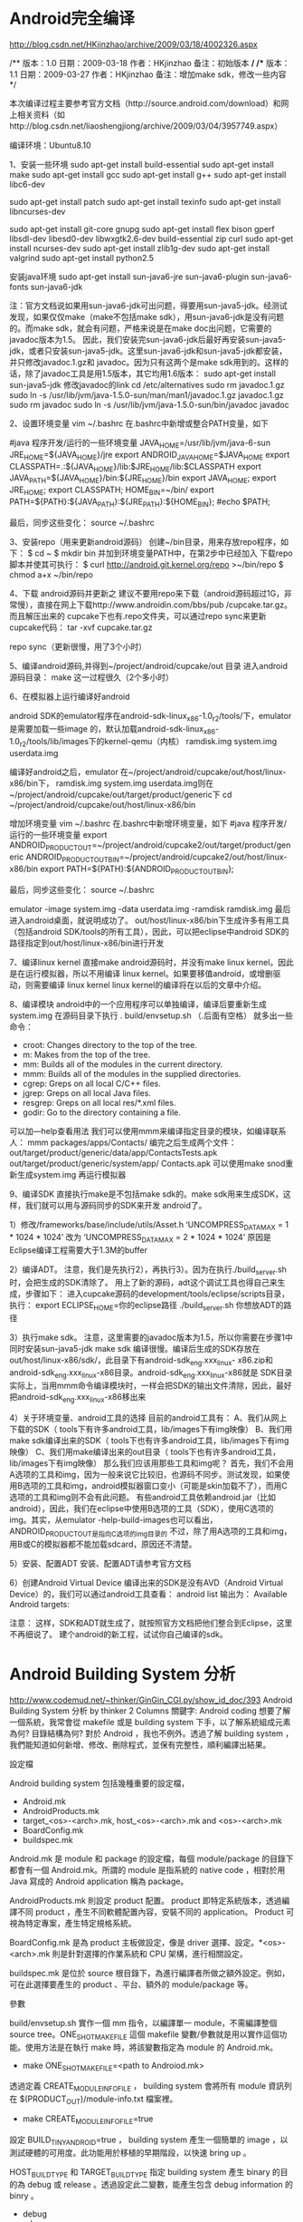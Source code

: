 * Android完全编译


http://blog.csdn.net/HKjinzhao/archive/2009/03/18/4002326.aspx

/**
版本：1.0
日期：2009-03-18
作者：HKjinzhao
备注：初始版本
*/
/**
版本：1.1
日期：2009-03-27
作者：HKjinzhao
备注：增加make sdk，修改一些内容
*/

本次编译过程主要参考官方文档（http://source.android.com/download）和网上相关资料（如http://blog.csdn.net/liaoshengjiong/archive/2009/03/04/3957749.aspx）

编译环境：Ubuntu8.10

1、安装一些环境
 sudo apt-get install build-essential
 sudo apt-get install make
 sudo apt-get install gcc
 sudo apt-get install g++
 sudo apt-get install libc6-dev
 
 sudo apt-get install patch
 sudo apt-get install texinfo
 sudo apt-get install libncurses-dev
 
 sudo apt-get install git-core gnupg
 sudo apt-get install flex bison gperf libsdl-dev libesd0-dev libwxgtk2.6-dev build-essential zip curl
 sudo apt-get install ncurses-dev
 sudo apt-get install zlib1g-dev
 sudo apt-get install valgrind
 sudo apt-get install python2.5

安装java环境
sudo apt-get install sun-java6-jre sun-java6-plugin sun-java6-fonts sun-java6-jdk

注：官方文档说如果用sun-java6-jdk可出问题，得要用sun-java5-jdk。经测试发现，如果仅仅make（make不包括make sdk），用sun-java6-jdk是没有问题的。而make sdk，就会有问题，严格来说是在make doc出问题，它需要的javadoc版本为1.5。
因此，我们安装完sun-java6-jdk后最好再安装sun-java5-jdk，或者只安装sun-java5-jdk。这里sun-java6-jdk和sun-java5-jdk都安装，并只修改javadoc.1.gz和 javadoc。因为只有这两个是make sdk用到的。这样的话，除了javadoc工具是用1.5版本，其它均用1.6版本：
sudo apt-get install sun-java5-jdk
修改javadoc的link
cd /etc/alternatives
sudo rm javadoc.1.gz
sudo ln -s /usr/lib/jvm/java-1.5.0-sun/man/man1/javadoc.1.gz javadoc.1.gz
sudo rm javadoc
sudo ln -s /usr/lib/jvm/java-1.5.0-sun/bin/javadoc javadoc

2、设置环境变量
vim ~/.bashrc
在.bashrc中新增或整合PATH变量，如下

#java 程序开发/运行的一些环境变量
JAVA_HOME=/usr/lib/jvm/java-6-sun
JRE_HOME=${JAVA_HOME}/jre
export ANDROID_JAVA_HOME=$JAVA_HOME
export CLASSPATH=.:${JAVA_HOME}/lib:$JRE_HOME/lib:$CLASSPATH
export JAVA_PATH=${JAVA_HOME}/bin:${JRE_HOME}/bin
export JAVA_HOME;
export JRE_HOME;
export CLASSPATH;
HOME_BIN=~/bin/
export PATH=${PATH}:${JAVA_PATH}:${JRE_PATH}:${HOME_BIN};
#echo $PATH;

最后，同步这些变化：
source ~/.bashrc

3、安装repo（用来更新android源码）
创建~/bin目录，用来存放repo程序，如下：
$ cd ~
$ mkdir bin
并加到环境变量PATH中，在第2步中已经加入
下载repo脚本并使其可执行：
$ curl http://android.git.kernel.org/repo >~/bin/repo
$ chmod a+x ~/bin/repo

4、下载 android源码并更新之
建议不要用repo来下载（android源码超过1G，非常慢），直接在网上下载http://www.androidin.com/bbs/pub /cupcake.tar.gz。而且解压出来的 cupcake下也有.repo文件夹，可以通过repo sync来更新cupcake代码：
tar -xvf  cupcake.tar.gz

repo sync（更新很慢，用了3个小时）

5、编译android源码,并得到~/project/android/cupcake/out 目录
进入android源码目录：
make
这一过程很久（2个多小时）

6、在模拟器上运行编译好android

android SDK的emulator程序在android-sdk-linux_x86-1.0_r2/tools/下，emulator是需要加载一些image 的，默认加载android-sdk-linux_x86-1.0_r2/tools/lib/images下的kernel-qemu（内核） ramdisk.img  system.img  userdata.img

编译好android之后，emulator 在~/project/android/cupcake/out/host/linux-x86/bin下， ramdisk.img  system.img  userdata.img则在~/project/android/cupcake/out/target/product/generic下
cd ~/project/android/cupcake/out/host/linux-x86/bin

增加环境变量
vim ~/.bashrc
在.bashrc中新增环境变量，如下
#java 程序开发/运行的一些环境变量
export ANDROID_PRODUCT_OUT=~/project/android/cupcake2/out/target/product/generic
ANDROID_PRODUCT_OUT_BIN=~/project/android/cupcake2/out/host/linux-x86/bin
export PATH=${PATH}:${ANDROID_PRODUCT_OUT_BIN};

最后，同步这些变化：
source ~/.bashrc

emulator -image system.img -data userdata.img -ramdisk ramdisk.img
最后进入android桌面，就说明成功了。
out/host/linux-x86/bin下生成许多有用工具（包括android SDK/tools的所有工具），因此，可以把eclipse中android SDK的路径指定到out/host/linux-x86/bin进行开发

7、编译linux kernel
直接make android源码时，并没有make linux kernel。因此是在运行模拟器，所以不用编译 linux kernel。如果要移值android，或增删驱动，则需要编译 linux kernel
linux kernel的编译将在以后的文章中介绍。

8、编译模块
android中的一个应用程序可以单独编译，编译后要重新生成system.img
在源码目录下执行
. build/envsetup.sh （.后面有空格）
就多出一些命令：
- croot:   Changes directory to the top of the tree.
- m:       Makes from the top of the tree.
- mm:      Builds all of the modules in the current directory.
- mmm:     Builds all of the modules in the supplied directories.
- cgrep:   Greps on all local C/C++ files.
- jgrep:   Greps on all local Java files.
- resgrep: Greps on all local res/*.xml files.
- godir:   Go to the directory containing a file.
可以加—help查看用法
我们可以使用mmm来编译指定目录的模块，如编译联系人：
 mmm packages/apps/Contacts/
编完之后生成两个文件：
out/target/product/generic/data/app/ContactsTests.apk
out/target/product/generic/system/app/ Contacts.apk
可以使用make snod重新生成system.img
再运行模拟器

9、编译SDK
直接执行make是不包括make sdk的。make sdk用来生成SDK，这样，我们就可以用与源码同步的SDK来开发 android了。

1）修改/frameworks/base/include/utils/Asset.h
‘UNCOMPRESS_DATA_MAX = 1 * 1024 * 1024’ 改为 ‘UNCOMPRESS_DATA_MAX = 2 * 1024 * 1024’
原因是Eclipse编译工程需要大于1.3M的buffer

2）编译ADT。
注意，我们是先执行2），再执行3）。因为在执行./build_server.sh时，会把生成的SDK清除了。
用上了新的源码，adt这个调试工具也得自己来生成，步骤如下：
进入cupcake源码的development/tools/eclipse/scripts目录，执行：
export ECLIPSE_HOME=你的eclipse路径
./build_server.sh 你想放ADT的路径

3）执行make sdk。
注意，这里需要的javadoc版本为1.5，所以你需要在步骤1中同时安装sun-java5-jdk
make sdk
编译很慢。编译后生成的SDK存放在out/host/linux-x86/sdk/，此目录下有android-sdk_eng.xxx_linux- x86.zip和android-sdk_eng.xxx_linux-x86目录。android-sdk_eng.xxx_linux-x86就是 SDK目录
实际上，当用mmm命令编译模块时，一样会把SDK的输出文件清除，因此，最好把android-sdk_eng.xxx_linux-x86移出来

4）关于环境变量、android工具的选择
目前的android工具有：
A、我们从网上下载的SDK（ tools下有许多android工具，lib/images下有img映像）
B、我们用make sdk编译出来的SDK（ tools下也有许多android工具，lib/images下有img映像）
C、我们用make编译出来的out目录（ tools下也有许多android工具，lib/images下有img映像）
那么我们应该用那些工具和img呢？
首先，我们不会用A选项的工具和img，因为一般来说它比较旧，也源码不同步。测试发现，如果使用B选项的工具和img，android模拟器窗口变小（可能是skin加载不了），而用C选项的工具和img则不会有此问题。
有些android工具依赖android.jar（比如android），因此，我们在eclipse中使用B选项的工具（SDK），使用C选项的 img。其实，从emulator -help-build-images也可以看出，ANDROID_PRODUCT_OUT是指向C选项的img目录的
不过，除了用A选项的工具和img，用B或C的模拟器都不能加载sdcard，原因还不清楚。

5）安装、配置ADT
安装、配置ADT请参考官方文档

6）创建Android Virtual Device
编译出来的SDK是没有AVD（Android Virtual Device）的，我们可以通过android工具查看：
android list
输出为：
Available Android targets:
[1] Android 1.5
     API level: 3
     Skins: HVGA-P, QVGA-L, HVGA-L, HVGA (default), QVGA-P
Available Android Virtual Devices:
表明没有AVD。如果没有AVD，eclipse编译工程时会出错（Failed to find a AVD compatible with target 'Android 1.5'. Launch aborted.）
创建AVD：
android create avd -t 1 -c ~/sdcard.img -n myavd
可以android –help来查看上面命令选项的用法。创建中有一些选项，默认就行了
再执行android list，可以看到AVD存放的位置
以后每次运行emulator都要加-avd myavd或@myavd选项，这里eclipse才会在你打开的emulator中调试程序


注意：
这样，SDK和ADT就生成了，就按照官方文档把他们整合到Eclipse，这里不再细说了。
建个android的新工程，试试你自己编译的sdk。


* Android Building System 分析

http://www.codemud.net/~thinker/GinGin_CGI.py/show_id_doc/393
Android Building System 分析
by thinker
2 Columns
關鍵字:
Android coding
想要了解一個系統，我常會從 makefile 或是 building system 下手，以了解系統組成元素為何? 目錄結構為何? 對於 Android ，我也不例外。透過了解 building system ，我們能知道如何新增、修改、刪除程式，並保有完整性，順利編譯出結果。

設定檔

Android building system 包括幾種重要的設定檔，

    * Android.mk
    * AndroidProducts.mk
    * target_<os>-<arch>.mk, host_<os>-<arch>.mk and <os>-<arch>.mk
    * BoardConfig.mk
    * buildspec.mk 

Android.mk 是 module 和 package 的設定檔，每個 module/package 的目錄下都會有一個 Android.mk。所謂的 module 是指系統的 native code ，相對於用 Java 寫成的 Android application 稱為 package。

AndroidProducts.mk 則設定 product 配置。 product 即特定系統版本，透過編譯不同 product ，產生不同軟體配置內容，安裝不同的 application。 Product 可視為特定專案，產生特定規格系統。

BoardConfig.mk 是為 product 主板做設定，像是 driver 選擇、設定。*<os>-<arch>.mk 則是針對選擇的作業系統和 CPU 架構，進行相關設定。

buildspec.mk 是位於 source 根目錄下，為進行編譯者所做之額外設定。例如，可在此選擇要產生的 product 、平台、額外的 module/package 等。

參數

build/envsetup.sh 實作一個 mm 指令，以編譯單一 module，不需編譯整個 source tree。ONE_SHOT_MAKEFILE 這個 makefile 變數/參數就是用以實作這個功能。使用方法是在執行 make 時，將該變數指定為 module 的 Android.mk。

    * make ONE_SHOT_MAKEFILE=<path to Androiod.mk> 

透過定義 CREATE_MODULE_INFO_FILE ， building system 會將所有 module 資訊列在 $(PRODUCT_OUT)/module-info.txt 檔案裡。

    * make CREATE_MODULE_INFO_FILE=true 

設定 BUILD_TINY_ANDROID=true ， building system 產生一個簡單的 image ，以測試硬體的可用度。此功能用於移植的早期階段，以快速 bring up 。

HOST_BUILD_TYPE 和 TARGET_BUILD_TYPE 指定 building system 產生 binary 的目的為 debug 或 release 。透過設定此二變數，能產生包含 debug information 的 binry 。

    * debug
    * release 

這些參數，也可設於 buildspec.mk 裡，以避免開發過程不斷的重新指定。

Goals

一般編輯整個 Android 系統，就是使用 droid 這個 goal。 droid 會產生一個完整的系統，包括 bootloader、kernel、系統程式、模組和應用程式。

showcommands 和 droid 功能相同，但 droid 在編譯過程不顯示所使用的指令。透過 showcommands 這個 goal， building system 顯示過程中每一個步驟的詳細指令。

Makefile 的流程

    * 初始化相關變數
    * 偵測編譯環境和目標環境
    * 決定目標 product
    * 讀取 product 的設定
    * 讀取 product 所指定之目標平台架構設定
          o 選擇 toolchain
          o 指定編譯參數 (*<os>-<arch>.mk) 
    * 清除輸出目錄
    * 設定/檢查版本編號
    * 讀取所有 BoardConfig.mk 檔案
    * 讀取所有 module 的設定
    * 根據設定，產生必需的 rule
    * 產生 image 

以上的主要流程都是由 build/core/main.mk 所安排。

初始化和偵測

由 build/core/config.mk 所進行。 build/core/envsetup.mk 檢查 developer 的設定 (buildspec.mk) ，並檢查執行環境，以決定輸出目錄、項目。

build/core/config.mk 本身還依據參數，決定解譯時的相關參數。像是 compiler 的路徑、flags， lex 、yacc 的路徑參數等。

關於 product 的相關設定，則是由 build/core/product_config.mk 所處理，使用 build/core/product.mk 提供之 macro 載入。根據 AndroidProduct.mk 的內容， product_config.mk 決定了

    * PRODUCT_TAGS
    * OTA_PUBLIC_KEYS
    * PRODUCT_POLICY
    * ...... 

Product 設定的讀取

Android product 的設定來自於 build/target/product/AndroidProduct.mk 和 vendor 子目錄下的 AndroidProduct.mk 。 building system 透過 find 指令，找出所有可能的 AndroidProduct.mk。 AndroidProduct.mk 裡定義 PRODUCT_MAKEFILES 變數，列舉所有實際定義 product 的 makefile。這些 makefile 各自定義獨立的 product 。product 相關參數，存成 PRODUCTS.<path of makefile>.<variable> 形式的變數。並將 makefile 路徑存在 PRODUCTS 變數。因此，透過 PRODUCTS 能取得所有的 product 路徑/名稱，並透過 PRODUCTS.<path of makefile>.<variable> 形式的變數取得內容。

Module 設定的讀取

Module 是指 native code 的軟體元件，而 Java application 則被稱為 package。 build/core/definitions.mk 定義 module/package 相關 macro ，讀取、檢查 module/package 定義檔；分散 source tree 各處的 Android.mk 檔案。 build/core/main.mk 使用 find 指令，在這些子目錄下找出所有 Android.mk ，並將路徑存在 subdir_makefiles 變數裡。最後，include 這些檔案。

這些 Android.mk 會 include 定義成變數 BUILD_SHARED_LIBRARY 、BUILD_PACKAGE 等，和其目的相配的 makefile。這些 makefile 會變 Android.mk 定義之內容，存成 ALL_MODULES.<path of Android.mk>.<variable> 形式。例如， Android.mk 定義了 LOCAL_MODULE_SUFFIX ，變會存成 ALL_MODULES.<path of Android.mk>.LOCAL_MODULE_SUFFIX 。而 Android.mk 路徑，當樣會存於 ALL_MODULES 變數裡。

Search Android.mk 的路徑，基本上會是整個 source tree 。但會依特定的 goal ，選擇性只找尋特定目錄。例如 SDK 只需特定目錄下的 Android.mk 。

Board Level 設定

和目標平台主板相關之設定，例如使用了什麼裝置、driver 等，或是是否需要編譯 bootloader 、 kernel 等，都是在 BoardConfig.mk 裡設定。同樣，每張主板可以有不同設定，存在不同目錄下的 BoardConfig.mk ，以 find 尋找如下檔案:

    * build/target/board/$(TARGET_DEVICE)/BoardConfig.mk
    * vendor/*/$(TARGET_DEVICE)/BoardConfig.mk 

TARGET_DEVICE 是 product 所定義，因此同一個 BoardConfig.mk 可被多個 product 所使用。一個 TARGET_DEVICE ，通常只有一個 BoardConfig.mk 。 BoardConfig.mk 會被直接 include 到 building system 的 name space 裡。因此，一些 module 的 enable/disable ，可以在 BoardConfig.mk 以對映不同的主板。

Rules

在 module 的定義檔 Android.mk 裡，可定義 module 的 tag， LOCAL_MODULE_TAGS，以分類這些 module。每一個 product 可以指定需要的 tag (PRODUCT_TAGS)，使 building system 只編譯標示這些 tag 的 module。在 build/core/main.mk 裡，所有標示特定 tag 的 module 收集為 ALL_DEFAULT_INSTALLED_MODULES ，並 include build/core/Makefile 處理。

build/core/Makefile 為這些 module 產生 rule ，並使產生 image 的 goal depend on 這些 rule ，使這些 module 被編譯。

結論

Android 的 building system 其實不是那麼複雜。在了解之後，也不是那麼難修改。但， GNU make 的一些語法，所 building system 使用一些不是那麼直覺的用法，使的 building system 較難了解。但，花點心思就能克服。 

* Android编译系统分析和使用

自带帮助文件
file:///home/zxx/Android-2.2/build/core/build-system.html
http://mmmyddd.freeshell.net/wiki/android/build.html


android-1.5最顶层的目录结构如下：
.
|-- Makefile        （全局的Makefile）
|-- bionic          （Bionic含义为仿生，这里面是一些基础的库的源代码）
|-- bootloader      （引导加载器）
|-- build           （build目录中的内容不是目标所用的代码，而是编译和配置所需要的脚本和工具）
|-- dalvik          （JAVA虚拟机）
|-- development     （程序开发所需要的模板和工具）
|-- external        （目标机器使用的一些库）
|-- frameworks      （应用程序的框架层）
|-- hardware        （与硬件相关的库）
|-- kernel          （Linux2.6的源代码）
|-- packages        （Android的各种应用程序）
|-- prebuilt        （Android在各种平台下编译的预置脚本）
|-- recovery        （与目标的恢复功能相关）
`-- system          （Android的底层的一些库）
黄色的好像没下到

Makefile 的分析：
在源代码根目录下的Makefile
include build/core/main.mk
                   |
include build/core/config.mk


make环境的分析：
build/envsetup.sh
这是一个需要source的shell文件，在命令行里应该是
source build/envsetup.sh
.   build/envsetup.sh
这两条命令是相同的。
但是
./build/envsetup.sh
sh ./build/envsetup.sh
又不同.
区别在于  source的文件后，所有function都可以当作命令输入其中，而后者只是shell执行的则不可以。

showcommands 
显示命令的执行， 一般命令前家@就会不显示此条命令。
如果把@变为可控的，就可以控制是否输出：
main.mk
--------------------------------------------
.PHONY: showcommands
showcommands:
	@echo >/dev/null
--------------------------------

definitions.mk
--------------------------------------------------------------------
###########################################################
## Output the command lines, or not
###########################################################

ifeq ($(strip $(SHOW_COMMANDS)),)
define pretty
@echo $1
endef
3~
hide := @
else
define pretty
endef
hide :=
endif
------------------------------------------------------------------------
$(hide) $(ACP) -fp $(CTS_HOST_JAR) $(PRIVATE_DIR)/tools
使用时hide放在命令行前就可以控制此条命令的执行时是否显示
所以用make showcommands编译就可以显示命令了。


MAKECMDGOALS
这是makefile默认的内置变量
The MAKECMDGOALS variable contains a list of all the targets specified on the command line for the current execution of make. It does not include command-line options or variable assignments. For instance:

$ make -f- FOO=bar -k goal <<< 'goal:;# $(MAKECMDGOALS)'
相当于
-----------------------------------------
goal:
	# $(MAKECMDGOALS)
------------------------------
# goal
参数 -f -k, 赋值 FOO=bar are not included in MAKECMDGOALS

The example uses the "trick" of telling make to read the makefile from the stdin with the -f- (or —file) option. The stdin is redirected from a command-line string using bash's here string, "<<<", syntax.[3] The makefile itself consists of the default goal goal, while the command script is given on the same line by separating the target from the command with a semicolon. The command script contains the single line:

    [3] For those of you who want to run this type of example in another shell, use:

# $(MAKECMDGOALS)


MAKECMDGOALS is typically used when a target requires special handling. The primary example is the "clean" target. When invoking "clean," make should not perform the usual dependency file generation triggered by include (discussed in Section 2.7 in Chapter 2). To prevent this use ifneq and MAKECMDGOALS:

ifneq "$(MAKECMDGOALS)" "clean"

  -include $(subst .xml,.d,$(xml_src))

endif


a single module to compile
main.mk
-----------------------------------------------------------------------------------------------------
ifneq ($(ONE_SHOT_MAKEFILE),)
# We've probably been invoked by the "mm" shell function
# with a subdirectory's makefile.
include $(ONE_SHOT_MAKEFILE)
# Change CUSTOM_MODULES to include only modules that were
# defined by this makefile; this will install all of those
# modules as a side-effect.  Do this after including ONE_SHOT_MAKEFILE
# so that the modules will be installed in the same place they
# would have been with a normal make.
CUSTOM_MODULES := $(sort $(call get-tagged-modules,$(ALL_MODULE_TAGS)))
FULL_BUILD :=
# Stub out the notice targets, which probably aren't defined
# when using ONE_SHOT_MAKEFILE.
NOTICE-HOST-%: ;
NOTICE-TARGET-%: ;

else # ONE_SHOT_MAKEFILE

#
# Include all of the makefiles in the system
#

# Can't use first-makefiles-under here because
# --mindepth=2 makes the prunes not work.
subdir_makefiles := \
	$(shell build/tools/findleaves.py --prune=out --prune=.repo --prune=.git $(subdirs) Android.mk)

include $(subdir_makefiles)
endif # ONE_SHOT_MAKEFILE
-----------------------------------------------------------------------------------------------------
这样可以在顶层 make <mymodulename> 来只编译一个单独的模块
make 時，將該變數指定為 module 的 Android.mk。

• make ONE_SHOT_MAKEFILE=<path to Androiod.mk> 


a default target in top level
if there's a buildspec.mk in top level, make will depend on this file,
---------
# Choose a variant to build.  If you don't pick one, the default is eng.
# User is what we ship.  Userdebug is that, with a few flags turned on
# for debugging.  Eng has lots of extra tools for development.
ifndef TARGET_BUILD_VARIANT
#TARGET_BUILD_VARIANT:=user
#TARGET_BUILD_VARIANT:=userdebug
#TARGET_BUILD_VARIANT:=eng
endif
--------------------------------------
if there's not buildspec.mk in top dir, then source envsetup.sh to set the build enviorment
envsetup.sh
-----------------------------------------
if [ "$selection" = "simulator" ]
    then
        export TARGET_PRODUCT=sim
        export TARGET_BUILD_VARIANT=eng
        export TARGET_SIMULATOR=true
        export TARGET_BUILD_TYPE=debug
-----------------------------------------------

编译的配置
--------------------------------------------------
PLATFORM_VERSION_CODENAME=REL
PLATFORM_VERSION=2.2.1
TARGET_PRODUCT=generic
TARGET_BUILD_VARIANT=eng
TARGET_SIMULATOR=
TARGET_BUILD_TYPE=release
TARGET_BUILD_APPS=
TARGET_ARCH=arm
HOST_ARCH=x86
HOST_OS=linux
HOST_BUILD_TYPE=release
BUILD_ID=FRG83
------------------------------

parameter of make
./build/core/Makefile
# -----------------------------------------------------------------
# module info file
ifdef CREATE_MODULE_INFO_FILE
  MODULE_INFO_FILE := $(PRODUCT_OUT)/module-info.txt
  $(info Generating $(MODULE_INFO_FILE)...)
  $(shell rm -f $(MODULE_INFO_FILE))
  $(foreach m,$(ALL_MODULES), \
    $(shell echo "NAME=\"$(m)\"" \
	"PATH=\"$(strip $(ALL_MODULES.$(m).PATH))\"" \
	"TAGS=\"$(strip $(filter-out _%,$(ALL_MODULES.$(m).TAGS)))\"" \
	"BUILT=\"$(strip $(ALL_MODULES.$(m).BUILT))\"" \
	"INSTALLED=\"$(strip $(ALL_MODULES.$(m).INSTALLED))\"" >> $(MODULE_INFO_FILE)))
endif
--------------------------------------------------
make CREATE_MODULE_INFO_FILE=true

./build/core/main.mk
----------------------------------------------
else	# !SDK_ONLY
ifeq ($(BUILD_TINY_ANDROID), true)

# TINY_ANDROID is a super-minimal build configuration, handy for board 
# bringup and very low level debugging

subdirs := \
	bionic \
	system/core \
	build/libs \
	build/target \
	build/tools/acp \
	build/tools/apriori \
	build/tools/kcm \
	build/tools/soslim \
	external/elfcopy \
	external/elfutils \
	external/yaffs2 \
	external/zlib
---------------------------------------------------------------------------
make BUILD_TINY_ANDROID=true


make 時，將該變數指定為 module 的 Android.mk。

    * make ONE_SHOT_MAKEFILE=<path to Androiod.mk> 
*  Android 编译问题

代码下载 问题 ：
下载Google的Android操作系统的时候卡在下面一步：

 

 

我遇到的情况是 errno=connection refused

Getting repo ...
   from git://android.git.kernel.org/tools/repo.git
android.git.kernel.org[0: 204.152.191.45]: errno=Connection timed out
android.git.kernel.org[0: 130.239.17.12]: errno=Connection timed out
android.git.kernel.org[0: 149.20.20.141]: errno=Connection timed out
android.git.kernel.org[0: 199.6.1.176]: errno=Connection timed out
fatal: unable to connect a socket (Connection timed out)

找各种原因，可能是公司用的局域网ISP将Git的端口9418给封了，因为http://android.git.kernel.org是可以访问的。后来搜了一下知道很多git服务器同时提供端口80的下载。解决方法如下：

1.将命令行中的git://android.git.kernel.org换成http://android.git.kernel.org，

2.修改文件repo将里面的

REPO_URL='git://android.git.kernel.org/tools/repo.git' 改成

REPO_URL='http://android.git.kernel.org/tools/repo.git'

3. 修改文件.repo/manifests/default.xml将其中的 fetch="git://android.git.kernel.org/" 改成

fetch="http://android.git.kernel.org/"

这样就可以下载同步Android的源代码了
---------------------------------------------------------------------
步骤：

http://web.nchu.edu.tw/~jlu/cyut/android/build22.shtml

~/bin/repo init -u git://android.git.kernel.org/platform/manifest.git -b android-2.2.1_r1


（以下的步驟絕大部分都是在 Ubuntu/Linux 上執行）


   2. 在編譯 AOSP 原始碼之前，我們必須先安裝一些套件。這些步驟主要是參考 dferreira 發表的 [HOW-TO] Compile AOSP Froyo + [ROM] Latest AOSP Froyo for Sapphire。
         1. 在 /etc/apt/sources.list 檔案的最後加上下列兩行：

              deb http://pl.archive.ubuntu.com/ubuntu/ jaunty multiverse
              deb http://pl.archive.ubuntu.com/ubuntu/ jaunty universe
              

         2. 檔案修改完後，請執行下列指令來該新 apt 的資料庫：

              sudo apt-get update
              

         3. 請執行下列指令（只有一行）來安裝必要的軟體：

              sudo apt-get install git-core gnupg sun-java5-jdk flex bison gperf libsdl-dev libesd0-dev libwxgtk2.6-dev build-essential zip curl libncurses5-dev zlib1g-dev valgrind libreadline5-dev gcc-multilib g++-multilib libc6-dev libncurses5-dev x11proto-core-dev libx11-dev libreadline5-dev libz-dev
              

         4. 請在自己的家目錄（$HOME）底下新增一個 bin 目錄，並將 repo 安裝到 bin 內。安裝後可以登出然後登入，剛安裝的 repo 就可以開始使用。

              cd ~
              mkdir bin
              curl http://android.git.kernel.org/repo >~/bin/repo
              chmod a+x ~/bin/repo
              

         5. 決定 AOSP 原始碼放置的目錄，並建立該目錄。假設目錄的名稱是 froyo，且位於 $HOME，以下為執行並進入 froyo 目錄：

              mkdir ~/froyo
              cd ~/froyo
              

   3. 軟硬體的環境設定好了之後，我們就開始要從 AOSP 的網站把原始碼抓下來。
         1. 由於 Android 的版本眾多，你必須定義出究竟是哪一個版本是你要的。由於我們參考的 文件是編譯 Android 2.2 版的，因此我們的指令如下：

            repo init -u git://android.git.kernel.org/platform/manifest.git -b android-2.2.1_r1

            請特別注意以上指令的綠色部分：因為編譯的是 Android 2.2.1 版的，所以我們使用 android-2.2.1_r1，那麼如果有一天我要編譯 3.0 版呢？它的值應該是什麼呢？其實，這個資料可以從 http://android.git.kernel.org/ 的網頁上找尋 platform/manifest.git，然後在它之後的 summary 連結上點一下，就可以知道。在 http://android.git.kernel.org/?p=platform/manifest.git;a=summary 網頁的下方的 tags 部分就可以看到所有可能的值。

         2. 執行 repo sync 把定義好的原始碼抓回來，這個可能會等待比較久的時間。 

   4. 編譯 kernel 以及無線網路的驅動程式。就像在 把玩"魔術師" -- 編譯 AOSP 2.1 (Eclair) 原始碼 所說的，如果你能找到適當的 kernel 和 wlan.ko，那麼這個步驟可以省略。其實使用正確的 kernel 版本很重要，但是哪一版的 Android 應該配合哪一版的 kernel 呢？目前在網路上看到的情形是 "如果使用 Android x.x 版，但是 kernel 比較舊的 y.y 版，那麼一些新的功能是無法執行的"；所以從以上的圖片可以看出，HTC 的 kernel 是 2.6.27 版，而 Android 是 2.2，所以應該會有一些 2.2 的功能無法發揮。為了能夠編譯正確版本的 kernel，找到了 Wiki 上的 Android (operating system) 的列表，我把它整理如下：
          * Android 1.5 (Cupcake): Kernel 2.6.27
          * Android 1.6 (Donut): Kernel 2.6.29
          * Android 2.0/2.1 (Eclair): Kernel 2.6.29
          * Android 2.2 (Froyo): Kernel 2.6.32 

            作法一： 如果可能，請儘可能使用相同硬體，而且也已經編譯好的 kernel 和 wlan.ko。目前為止，總共有幾個現成的 kernel，分別是：
                o Rogers 給 HTC Magic 2.1 版的 ROM。（作法請參考 把玩"魔術師" -- 幫 boot.img 換 kernel）
                o Android 1.5 版的 Running Android AOSP on HTC Magic 32A Phones 的 "32A patch"。 

            作法二： 自行編譯 kernel；目前使用 Old Radio（3.22 版）的有 CM 的 kernel，以及使用 New Radio（6.35 版）的 HTC 的 kernel。編譯 HTC kernel 的方式請參考 把玩"魔術師" -- 編譯 HTC Kernel 原始碼。 

   5. 把新編譯的 kernel 和無線網路的驅動程式複製到適當的位置 -- ~/froyo/device/htc/dream-sapphire/。指令為

        cp ~/froyo/kernel/arch/arm/boot/zImage ~/froyo/device/htc/dream-sapphire/kernel
        cp ~/froyo/system/wlan/ti/sta_dk_4_0_4_32/wlan.ko ~/froyo/device/htc/dream-sapphire/wlan.ko
        

   6. 請在 device/htc/dream-sapphire/BoardConfigCommon.mk 的第 49 行之後，新增一行在產生 boot.img 所需要的 base address 給 32A 的手機用，修改後，第 49 和 50 行設定如下：

        BBOARD_KERNEL_CMDLINE := no_console_suspend=1 console=null
        BOARD_KERNEL_BASE := 19200000
        

   7. 將專屬於 HTC Magic 手機的重要的程式庫納入 system.img。這些程式庫必須存在才能順利的編譯 Android，但是由於抓取的（或者說 HTC 提供的）都已經是舊版的（明確的說是 1.6 版），所以常常造成編譯出來的 image 檔雖然能夠在手機上執行，但是也造成許多程式（如之前提到的 Calendar 和 Music 等）無法順利執行的原因。

         1. 取得 HTC 的檔案，並解壓縮。抓取並解壓縮檔案的指令為

              wget --referer=http://developer.htc.com/google-io-device.html http://member.america.htc.com/download/RomCode/ADP/signed-google_ion-ota-14721.zip?
              mv signed-google_ion-ota-14721.zip sapphire_update.zip
              cd ~/froyo/device/htc/sapphire
              ./unzip-files.sh
              

            重要更新： 由於加拿大電信商 Rogers 以及美國電信商 T-Mobile 分別釋出了 Android 2.1 以及 2.2 （前者有 Sense UI，後者就是陽春的 Google UI；這可能是因為目前的更新是針對 32B 的手機，而該手機的記憶體有限所致），所以以上的 sapphire_update.zip 可以使用不同的來源。
                * 若使用 Rogers 的 2.1 版，可以下載 Rogers stock rom with root，下載後可以將檔案名稱從 Rogers_21_capychimp.zip 改成 sapphire_update.zip 即可。印象中，解出來的檔案只缺一個，也就是 libstagefrighthw.so，所以下一個步驟只需要刪除一行即可。
                * 若使用 T-Mobile 的 2.2.1 版，可以下載 Froyo OTA，下載後可以將檔案名稱從 e059adc603a3.signed-opal-ota-60505.e059adc6.zip 改成 sapphire_update.zip 即可。印象中，所需的檔案都有，因此下一個步驟可以省略。 

         2. 執行 unzip-files.sh 的過程中，總共有四個檔案找不到；這四個檔案分別是 libGLES_qcom.so、liblvmxipc.so、liboemcamera.so、libstagefrighthw.so。請修改 vendor/htc/sapphire/device_sapphire-vendor-blobs.mk 將包含該四個檔案的四行敘述刪除。 

   8. 編譯 Android 平台，編譯成功的話，會產生必要的 image 檔。
         1. 加入繁體以及簡體中文的支援，指令如下：

              cd ~/froyo
              

            並新增 buildspec.mk 檔案，在該檔案內加入

              CUSTOM_LOCALES:=zh_TW zh_CN
              

            在一些蒐集到的資料中，也顯示我們可以直接更改 build/target/product/full.mk，把第 43 行的

              $(call inherit-product, build/target/product/languages_small.mk)
              

            改成

              $(call inherit-product, build/target/product/languages_full.mk)
              

         2. 設定編譯的平台，包含以下指令：

              source build/envsetup.sh
              lunch full_sapphire-userdebug  # 也可以執行 lunch 並選擇平台
              

            lunch 指令後面那一串字包含一些重要資訊，我們把它拆開來看：第一個 aosp 也可以是 full，目前我不清楚它的差異；第二個 sapphire 代表 Magic 32A，可以是 dream，也可以是 generic（代表基本型，僅適用模擬器）；第三個是 us（代表美國），另一個是 eu（代表歐洲）；最後一個是 eng（代表有 root 權限），也可以是 userdebug（代表一般環境）。

         3. 執行 make -j2 編譯 image 檔；這會需要一段時間，完成後在 ~/froyo/out/target/product/sapphire 內可以看到 image 檔。 

   9. 複製必要的字形檔，然後將新的字形檔與之前的結果，重新整理到 system.img 中。

        cp frameworks/base/data/fonts/DroidSansFallback.ttf  out/target/product/sapphire/system/fonts/
        make snod
        


